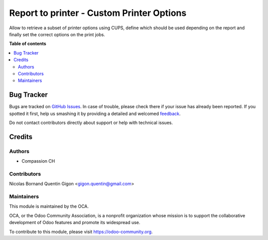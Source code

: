 ==========================================
Report to printer - Custom Printer Options
==========================================

.. !!!!!!!!!!!!!!!!!!!!!!!!!!!!!!!!!!!!!!!!!!!!!!!!!!!!
   !! This file is generated by oca-gen-addon-readme !!
   !! changes will be overwritten.                   !!
   !!!!!!!!!!!!!!!!!!!!!!!!!!!!!!!!!!!!!!!!!!!!!!!!!!!!

.. |badge1| image:: https://img.shields.io/badge/maturity-Beta-yellow.png
    :target: https://odoo-community.org/page/development-status
    :alt: Beta
.. |badge2| image:: https://img.shields.io/badge/licence-AGPL--3-blue.png
    :target: http://www.gnu.org/licenses/agpl-3.0-standalone.html
    :alt: License: AGPL-3
.. |badge3| image:: https://img.shields.io/badge/github-compassionCH%2Fcompassion--modules-lightgray.png?logo=github
    :target: https://github.com/compassionCH/compassion-modules/tree/11.0/printer_custom_options
    :alt: compassionCH/compassion-modules

|badge1| |badge2| |badge3|

Allow to retrieve a subset of printer options using CUPS,
define which should be used depending on the report and finally set the correct options on the print jobs.

**Table of contents**

.. contents::
   :local:

Bug Tracker
===========

Bugs are tracked on `GitHub Issues <https://github.com/compassionCH/compassion-modules/issues>`_.
In case of trouble, please check there if your issue has already been reported.
If you spotted it first, help us smashing it by providing a detailed and welcomed
`feedback <https://github.com/compassionCH/compassion-modules/issues/new?body=module:%20printer_custom_options%0Aversion:%2011.0%0A%0A**Steps%20to%20reproduce**%0A-%20...%0A%0A**Current%20behavior**%0A%0A**Expected%20behavior**>`_.

Do not contact contributors directly about support or help with technical issues.

Credits
=======

Authors
~~~~~~~

* Compassion CH

Contributors
~~~~~~~~~~~~

Nicolas Bornand
Quentin Gigon <gigon.quentin@gmail.com>

Maintainers
~~~~~~~~~~~

.. image:: https://odoo-community.org/logo.png
   :alt: Odoo Community Association
   :target: https://odoo-community.org

This module is maintained by the OCA.

OCA, or the Odoo Community Association, is a nonprofit organization whose
mission is to support the collaborative development of Odoo features and
promote its widespread use.

To contribute to this module, please visit https://odoo-community.org.
